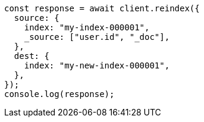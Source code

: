 // This file is autogenerated, DO NOT EDIT
// Use `node scripts/generate-docs-examples.js` to generate the docs examples

[source, js]
----
const response = await client.reindex({
  source: {
    index: "my-index-000001",
    _source: ["user.id", "_doc"],
  },
  dest: {
    index: "my-new-index-000001",
  },
});
console.log(response);
----
